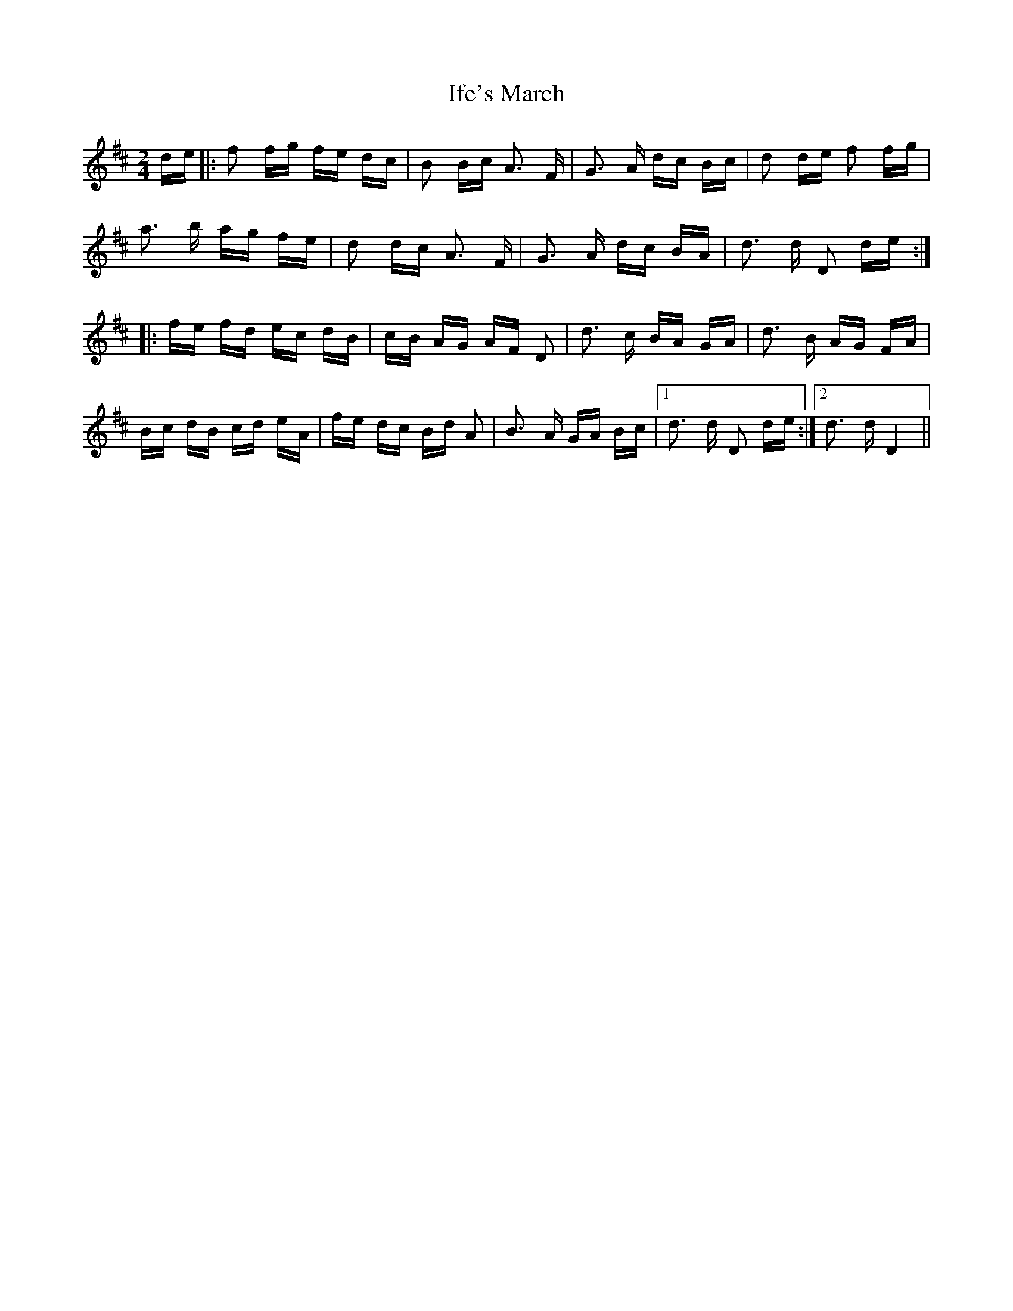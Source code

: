 X: 18811
T: Ife's March
R: polka
M: 2/4
K: Dmajor
de|:f2 fg fe dc|B2 Bc A3 F|G3 A dc Bc|d2 de f2 fg|
a3 b ag fe|d2 dc A3 F|G3 A dc BA|d3 d D2 de:|
|:fe fd ec dB|cB AG AF D2|d3 c BA GA|d3 B AG FA|
Bc dB cd eA|fe dc Bd A2|B3 A GA Bc|1 d3 d D2 de:|2 d3 d D4||

